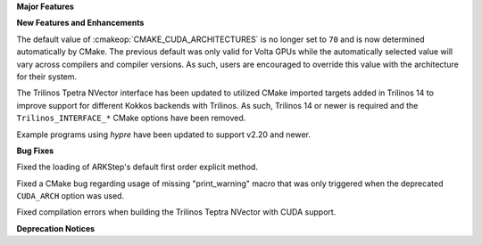 **Major Features**

**New Features and Enhancements**

The default value of :cmakeop:`CMAKE_CUDA_ARCHITECTURES` is no longer set to
``70`` and is now determined automatically by CMake. The previous default was
only valid for Volta GPUs while the automatically selected value will vary
across compilers and compiler versions. As such, users are encouraged to
override this value with the architecture for their system.

The Trilinos Tpetra NVector interface has been updated to utilized CMake
imported targets added in Trilinos 14 to improve support for different Kokkos
backends with Trilinos. As such, Trilinos 14 or newer is required and the
``Trilinos_INTERFACE_*`` CMake options have been removed.

Example programs using *hypre* have been updated to support v2.20 and newer.

**Bug Fixes**

Fixed the loading of ARKStep's default first order explicit method.

Fixed a CMake bug regarding usage of missing "print_warning" macro
that was only triggered when the deprecated ``CUDA_ARCH`` option was used.

Fixed compilation errors when building the Trilinos Teptra NVector with CUDA
support.

**Deprecation Notices**
